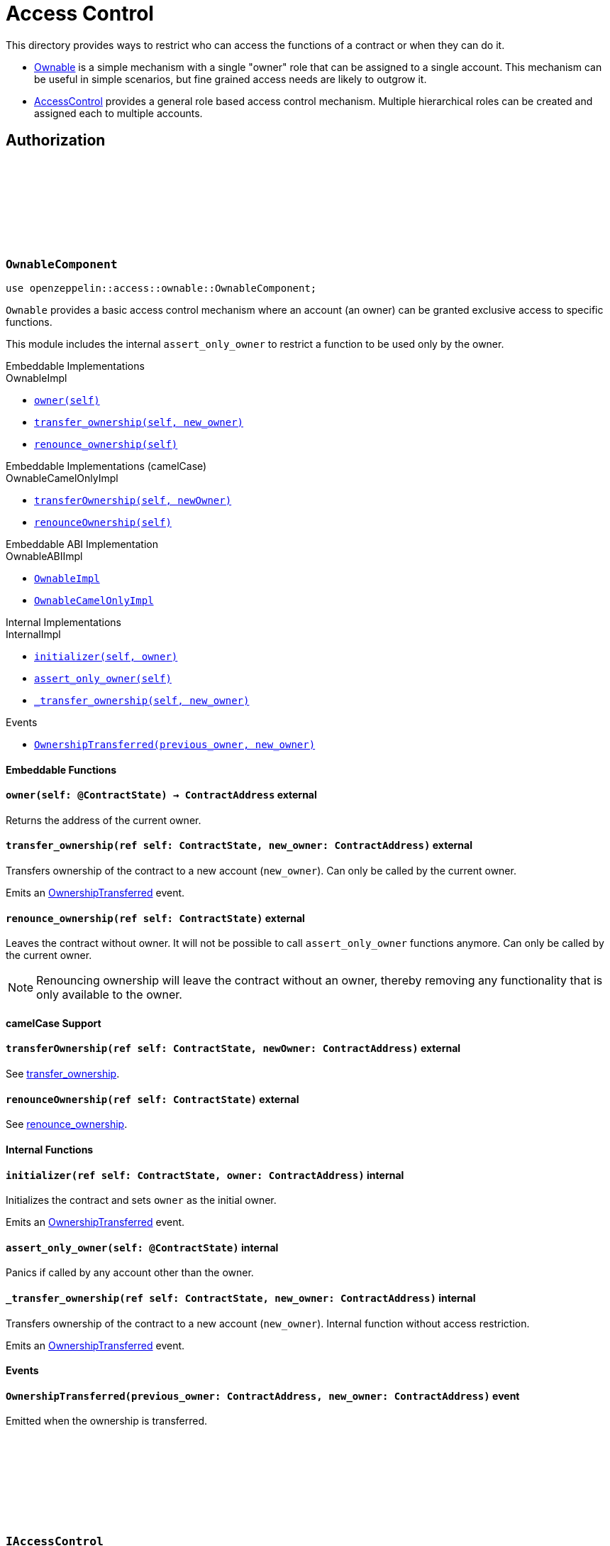 :github-icon: pass:[<svg class="icon"><use href="#github-icon"/></svg>]
:AccessControl: xref:AccessControlComponent[AccessControl]
:Ownable: xref:OwnableComponent[Ownable]
:src5: https://github.com/starknet-io/SNIPs/blob/main/SNIPS/snip-5.md[SRC5]
:inner-src5: xref:api/introspection.adoc#ISRC5[SRC5 ID]
:_set_role_admin: xref:#AccessControlComponent-_set_role_admin[_set_role_admin]

= Access Control

This directory provides ways to restrict who can access the functions of a contract or when they can do it.

- {Ownable} is a simple mechanism with a single "owner" role that can be assigned to a single account.
This mechanism can be useful in simple scenarios, but fine grained access needs are likely to outgrow it.
- {AccessControl} provides a general role based access control mechanism. Multiple hierarchical roles can be created and
assigned each to multiple accounts.

== Authorization

[.contract]
[[OwnableComponent]]
=== `++OwnableComponent++` link:https://github.com/OpenZeppelin/cairo-contracts/blob/release-v0.8.0/src/access/ownable/ownable.cairo[{github-icon},role=heading-link]

```javascript
use openzeppelin::access::ownable::OwnableComponent;
```

`Ownable` provides a basic access control mechanism where an account
 (an owner) can be granted exclusive access to specific functions.

This module includes the internal `assert_only_owner` to restrict a function to be used only by the owner.

[.contract-index#OwnableComponent-Embeddable-Impls]
.Embeddable Implementations
--
.OwnableImpl

* xref:OwnableComponent-owner[`++owner(self)++`]
* xref:OwnableComponent-transfer_ownership[`++transfer_ownership(self, new_owner)++`]
* xref:OwnableComponent-renounce_ownership[`++renounce_ownership(self)++`]
--

[.contract-index#OwnableComponent-Embeddable-Impls-camelCase]
.Embeddable Implementations (camelCase)
--
.OwnableCamelOnlyImpl

* xref:OwnableComponent-transferOwnership[`++transferOwnership(self, newOwner)++`]
* xref:OwnableComponent-renounceOwnership[`++renounceOwnership(self)++`]
--

[.contract-index#OwnableComponent-ABI-Impl]
.Embeddable ABI Implementation

--
.OwnableABIImpl

* xref:#OwnableComponent-Embeddable-Impls[`++OwnableImpl++`]
* xref:#OwnableComponent-Embeddable-Impls-camelCase[`++OwnableCamelOnlyImpl++`]
--

[.contract-index]
.Internal Implementations
--
.InternalImpl

* xref:OwnableComponent-initializer[`++initializer(self, owner)++`]
* xref:OwnableComponent-assert_only_owner[`++assert_only_owner(self)++`]
* xref:OwnableComponent-_transfer_ownership[`++_transfer_ownership(self, new_owner)++`]
--

[.contract-index]
.Events
--
* xref:OwnableComponent-OwnershipTransferred[`++OwnershipTransferred(previous_owner, new_owner)++`]
--

[#OwnableComponent-Embeddable-Functions]
==== Embeddable Functions

[.contract-item]
[[OwnableComponent-owner]]
==== `[.contract-item-name]#++owner++#++(self: @ContractState) → ContractAddress++` [.item-kind]#external#

Returns the address of the current owner.

[.contract-item]
[[OwnableComponent-transfer_ownership]]
==== `[.contract-item-name]#++transfer_ownership++#++(ref self: ContractState, new_owner: ContractAddress)++` [.item-kind]#external#

Transfers ownership of the contract to a new account (`new_owner`).
Can only be called by the current owner.

Emits an xref:OwnableComponent-OwnershipTransferred[OwnershipTransferred] event.

[.contract-item]
[[OwnableComponent-renounce_ownership]]
==== `[.contract-item-name]#++renounce_ownership++#++(ref self: ContractState)++` [.item-kind]#external#

Leaves the contract without owner. It will not be possible to call
`assert_only_owner` functions anymore. Can only be called by the current owner.

NOTE: Renouncing ownership will leave the contract without an owner,
thereby removing any functionality that is only available to the owner.

[#OwnableComponent-camelCase-Support]
==== camelCase Support

[.contract-item]
[[OwnableComponent-transferOwnership]]
==== `[.contract-item-name]#++transferOwnership++#++(ref self: ContractState, newOwner: ContractAddress)++` [.item-kind]#external#

See xref:OwnableComponent-transfer_ownership[transfer_ownership].

[.contract-item]
[[OwnableComponent-renounceOwnership]]
==== `[.contract-item-name]#++renounceOwnership++#++(ref self: ContractState)++` [.item-kind]#external#

See xref:OwnableComponent-renounce_ownership[renounce_ownership].

[#OwnableComponent-Internal-Functions]
==== Internal Functions

[.contract-item]
[[OwnableComponent-initializer]]
==== `[.contract-item-name]#++initializer++#++(ref self: ContractState, owner: ContractAddress)++` [.item-kind]#internal#

Initializes the contract and sets `owner` as the initial owner.

Emits an xref:OwnableComponent-OwnershipTransferred[OwnershipTransferred] event.

[.contract-item]
[[OwnableComponent-assert_only_owner]]
==== `[.contract-item-name]#++assert_only_owner++#++(self: @ContractState)++` [.item-kind]#internal#

Panics if called by any account other than the owner.

[.contract-item]
[[OwnableComponent-_transfer_ownership]]
==== `[.contract-item-name]#++_transfer_ownership++#++(ref self: ContractState, new_owner: ContractAddress)++` [.item-kind]#internal#

Transfers ownership of the contract to a new account (`new_owner`).
Internal function without access restriction.

Emits an xref:OwnableComponent-OwnershipTransferred[OwnershipTransferred] event.

[#OwnableComponent-Events]
==== Events

[.contract-item]
[[OwnableComponent-OwnershipTransferred]]
==== `[.contract-item-name]#++OwnershipTransferred++#++(previous_owner: ContractAddress, new_owner: ContractAddress)++` [.item-kind]#event#

Emitted when the ownership is transferred.

[.contract]
[[IAccessControl]]
=== `++IAccessControl++` link:https://github.com/OpenZeppelin/cairo-contracts/blob/release-v0.8.0/src/access/accesscontrol/interface.cairo[{github-icon},role=heading-link]

:grant_role: xref:#IAccessControl-grant_role[grant_role]
:revoke_role: xref:#IAccessControl-revoke_role[revoke_role]
:RoleGranted: xref:#IAccessControl-RoleGranted[RoleGranted]
:RoleRevoked: xref:#IAccessControl-RoleRevoked[RoleRevoked]
:RoleAdminChanged: xref:#IAccessControl-RoleAdminChanged[RoleAdminChanged]

```javascript
use openzeppelin::access::accesscontrol::interface::IAccessControl;
```

External interface of AccessControl.

[.contract-index]
.{inner-src5}
--
0x23700be02858dbe2ac4dc9c9f66d0b6b0ed81ec7f970ca6844500a56ff61751
--

[.contract-index]
.Functions
--
* xref:IAccessControl-has_role[`++has_role(role, account)++`]
* xref:IAccessControl-get_role_admin[`++get_role_admin(role)++`]
* xref:IAccessControl-grant_role[`++grant_role(role, account)++`]
* xref:IAccessControl-revoke_role[`++revoke_role(role, account)++`]
* xref:IAccessControl-renounce_role[`++renounce_role(role, account)++`]
--

[.contract-index]
.Events
--
* xref:IAccessControl-RoleAdminChanged[`++RoleAdminChanged(role, previous_admin_role, new_admin_role)++`]
* xref:IAccessControl-RoleGranted[`++RoleGranted(role, account, sender)++`]
* xref:IAccessControl-RoleRevoked[`++RoleRevoked(role, account, sender)++`]

--

[#IAccessControl-Functions]
==== Functions

[.contract-item]
[[IAccessControl-has_role]]
==== `[.contract-item-name]#++has_role++#++(role: felt252, account: ContractAddress) → bool++` [.item-kind]#external#

Returns `true` if `account` has been granted `role`.

[.contract-item]
[[IAccessControl-get_role_admin]]
==== `[.contract-item-name]#++get_role_admin++#++(role: felt252) → felt252++` [.item-kind]#external#

Returns the admin role that controls `role`. See {grant_role} and
{revoke_role}.

To change a role's admin, use {_set_role_admin}.

[.contract-item]
[[IAccessControl-grant_role]]
==== `[.contract-item-name]#++grant_role++#++(role: felt252, account: ContractAddress)++` [.item-kind]#external#

Grants `role` to `account`.

If `account` had not been already granted `role`, emits a {RoleGranted}
event.

Requirements:

- the caller must have ``role``'s admin role.

[.contract-item]
[[IAccessControl-revoke_role]]
==== `[.contract-item-name]#++revoke_role++#++(role: felt252, account: ContractAddress)++` [.item-kind]#external#

Revokes `role` from `account`.

If `account` had been granted `role`, emits a {RoleRevoked} event.

Requirements:

- the caller must have ``role``'s admin role.

[.contract-item]
[[IAccessControl-renounce_role]]
==== `[.contract-item-name]#++renounce_role++#++(role: felt252, account: ContractAddress)++` [.item-kind]#external#

Revokes `role` from the calling account.

Roles are often managed via {grant_role} and {revoke_role}. This function's
purpose is to provide a mechanism for accounts to lose their privileges
if they are compromised (such as when a trusted device is misplaced).

If the calling account had been granted `role`, emits a {RoleRevoked}
event.

Requirements:

- the caller must be `account`.

[#IAccessControl-Events]
==== Events

[.contract-item]
[[IAccessControl-RoleAdminChanged]]
==== `[.contract-item-name]#++RoleAdminChanged++#++(role: felt252, previous_admin_role: ContractAddress, new_admin_role: ContractAddress)++` [.item-kind]#event#

Emitted when `new_admin_role` is set as ``role``'s admin role, replacing `previous_admin_role`

`DEFAULT_ADMIN_ROLE` is the starting admin for all roles, despite
{RoleAdminChanged} not being emitted signaling this.

[.contract-item]
[[IAccessControl-RoleGranted]]
==== `[.contract-item-name]#++RoleGranted++#++(role: felt252, account: ContractAddress, sender: ContractAddress)++` [.item-kind]#event#

Emitted when `account` is granted `role`.

`sender` is the account that originated the contract call, an admin role
bearer.

[.contract-item]
[[IAccessControl-RoleRevoked]]
==== `[.contract-item-name]#++RoleRevoked++#++(role: felt252, account: ContractAddress, sender: ContractAddress)++` [.item-kind]#event#

Emitted when `account` is revoked `role`.

`sender` is the account that originated the contract call:

- if using `revoke_role`, it is the admin role bearer.
- if using `renounce_role`, it is the role bearer (i.e. `account`).

[.contract]
[[AccessControlComponent]]
=== `++AccessControlComponent++` link:https://github.com/OpenZeppelin/cairo-contracts/blob/release-v0.8.0/src/access/accesscontrol/accesscontrol.cairo[{github-icon},role=heading-link]

:assert_only_role: xref:#AccessControlComponent-assert_only_role
:grant_role: xref:#AccessControlComponent-grant_role[grant_role]
:revoke_role: xref:#AccessControlComponent-revoke_role[revoke_role]

```javascript
use openzeppelin::access::accesscontrol::AccessControlComponent;
```

Component that allows contracts to implement role-based access control mechanisms.
Roles are referred to by their `felt252` identifier:

```javascript
const MY_ROLE: felt252 = selector!("MY_ROLE");
```

Roles can be used to represent a set of permissions. To restrict access to a
function call, use {assert_only_role}[`assert_only_role`]:

```javascript
(...)

#[external(v0)]
fn foo(ref self: ContractState) {
    self.accesscontrol.assert_only_role(MY_ROLE);

    // Do something
}
```

Roles can be granted and revoked dynamically via the {grant_role} and
{revoke_role} functions. Each role has an associated admin role, and only
accounts that have a role's admin role can call {grant_role} and {revoke_role}.

By default, the admin role for all roles is `DEFAULT_ADMIN_ROLE`, which means
that only accounts with this role will be able to grant or revoke other
roles. More complex role relationships can be created by using
{_set_role_admin}.

WARNING: The `DEFAULT_ADMIN_ROLE` is also its own admin: it has permission to
grant and revoke this role. Extra precautions should be taken to secure
accounts that have been granted it.

[.contract-index#AccessControlComponent-Embeddable-Impls]
.Embeddable Implementations
--
.AccessControlImpl

* xref:#AccessControlComponent-has_role[`++has_role(self, role, account)++`]
* xref:#AccessControlComponent-get_role_admin[`++get_role_admin(self, role)++`]
* xref:#AccessControlComponent-grant_role[`++grant_role(self, role, account)++`]
* xref:#AccessControlComponent-revoke_role[`++revoke_role(self, role, account)++`]
* xref:#AccessControlComponent-renounce_role[`++renounce_role(self, role, account)++`]

.SRC5Impl
* xref:#AccessControlComponent-supports_interface[`++supports_interface(self, interface_id: felt252)++`]
--

[.contract-index#AccessControlComponent-Embeddable-Impls-camelCase]
.Embeddable Implementations (camelCase)
--
.AccessControlCamelImpl

* xref:#AccessControlComponent-hasRole[`++hasRole(self, role, account)++`]
* xref:#AccessControlComponent-getRoleAdmin[`++getRoleAdmin(self, role)++`]
* xref:#AccessControlComponent-grantRole[`++grantRole(self, role, account)++`]
* xref:#AccessControlComponent-revokeRole[`++revokeRole(self, role, account)++`]
* xref:#AccessControlComponent-renounceRole[`++renounceRole(self, role, account)++`]
--

[.contract-index#AccessControl-ABI-Impl]
.Embeddable ABI Implementation

--
.AccessControlABIImpl

* xref:#AccessControlComponent-Embeddable-Impls[`++AccessControlImpl++`]
* xref:#AccessControlComponent-Embeddable-Impls-camelCase[`++AccessControlCamelImpl++`]
* xref:api/introspection.adoc#SRC5Component-Embeddable-Impls[`++SRC5Impl++`]
--

[.contract-index]
.Internal Implementations
--
.InternalImpl

* xref:#AccessControlComponent-initializer[`++initializer(self)++`]
* xref:#AccessControlComponent-assert_only_role[`++assert_only_role(self, role)++`]
* xref:#AccessControlComponent-_set_role_admin[`++_set_role_admin(self, role, admin_role)++`]
* xref:#AccessControlComponent-_grant_role[`++_grant_role(self, role, account)++`]
* xref:#AccessControlComponent-_revoke_role[`++_revoke_role(self, role, account)++`]
--

[.contract-index]
.Events
--
.IAccessControl
* xref:#AccessControlComponent-RoleAdminChanged[`++RoleAdminChanged(role, previous_admin_role, new_admin_role)++`]
* xref:#AccessControlComponent-RoleGranted[`++RoleGranted(role, account, sender)++`]
* xref:#AccessControlComponent-RoleRevoked[`++RoleRevoked(role, account, sender)++`]
--

[#AccessControlComponent-Embeddable-Functions]
==== Embeddable Functions

[.contract-item]
[[AccessControlComponent-has_role]]
==== `[.contract-item-name]#++has_role++#++(self: @ContractState, role: felt252, account: ContractAddress) → bool++` [.item-kind]#external#

Returns `true` if `account` has been granted `role`.

[.contract-item]
[[AccessControlComponent-get_role_admin]]
==== `[.contract-item-name]#++get_role_admin++#++(self: @ContractState, role: felt252) → felt252++` [.item-kind]#external#

Returns the admin role that controls `role`. See {grant_role} and
{revoke_role}.

To change a role's admin, use {_set_role_admin}.

[.contract-item]
[[AccessControlComponent-grant_role]]
==== `[.contract-item-name]#++grant_role++#++(ref self: ContractState, role: felt252, account: ContractAddress)++` [.item-kind]#external#

Grants `role` to `account`.

If `account` had not been already granted `role`, emits a {RoleGranted}
event.

Requirements:

- the caller must have ``role``'s admin role.

May emit a {RoleGranted} event.

[.contract-item]
[[AccessControlComponent-revoke_role]]
==== `[.contract-item-name]#++revoke_role++#++(ref self: ContractState, role: felt252, account: ContractAddress)++` [.item-kind]#external#

Revokes `role` from `account`.

If `account` had been granted `role`, emits a {RoleRevoked} event.

Requirements:

- the caller must have ``role``'s admin role.

May emit a {RoleRevoked} event.

[.contract-item]
[[AccessControlComponent-renounce_role]]
==== `[.contract-item-name]#++renounce_role++#++(ref self: ContractState, role: felt252, account: ContractAddress)++` [.item-kind]#external#

Revokes `role` from the calling account.

Roles are often managed via {grant_role} and {revoke_role}. This function's
purpose is to provide a mechanism for accounts to lose their privileges
if they are compromised (such as when a trusted device is misplaced).

If the calling account had been revoked `role`, emits a {RoleRevoked}
event.

Requirements:

- the caller must be `account`.

May emit a {RoleRevoked} event.

[.contract-item]
[[AccessControlComponent-supports_interface]]
==== `[.contract-item-name]#++supports_interface++#++(self: @ContractState, interface_id: felt252) → bool++` [.item-kind]#external#

See xref:api/introspection.adoc#ISRC5-supports_interface[ISRC5::supports_interface].

[#AccessControlComponent-camelCase-Support]
==== camelCase Support

[.contract-item]
[[AccessControlComponent-hasRole]]
==== `[.contract-item-name]#++hasRole++#++(self: @ContractState, role: felt252, account: ContractAddress) → bool++` [.item-kind]#external#

See xref:AccessControlComponent-has_role[has_role].

[.contract-item]
[[AccessControlComponent-getRoleAdmin]]
==== `[.contract-item-name]#++getRoleAdmin++#++(self: @ContractState, role: felt252) → felt252++` [.item-kind]#external#

See xref:AccessControlComponent-get_role_admin[get_role_admin].

[.contract-item]
[[AccessControlComponent-grantRole]]
==== `[.contract-item-name]#++grantRole++#++(ref self: ContractState, role: felt252, account: ContractAddress)++` [.item-kind]#external#

See xref:AccessControlComponent-grant_role[grant_role].

[.contract-item]
[[AccessControlComponent-revokeRole]]
==== `[.contract-item-name]#++revokeRole++#++(ref self: ContractState, role: felt252, account: ContractAddress)++` [.item-kind]#external#

See xref:AccessControlComponent-revoke_role[revoke_role].

[.contract-item]
[[AccessControlComponent-renounceRole]]
==== `[.contract-item-name]#++renounceRole++#++(ref self: ContractState, role: felt252, account: ContractAddress)++` [.item-kind]#external#

See xref:AccessControlComponent-renounce_role[renounce_role].

[#AccessControlComponent-Internal-Functions]
==== Internal Functions

[.contract-item]
[[AccessControlComponent-initializer]]
==== `[.contract-item-name]#++initializer++#++(ref self: ContractState)++` [.item-kind]#internal#

Initializes the contract by registering the xref:#IAccessControl[IAccessControl] interface ID.

[.contract-item]
[[AccessControlComponent-assert_only_role]]
==== `[.contract-item-name]#++assert_only_role++#++(self: @ContractState, role: felt252)++` [.item-kind]#internal#

Panics if called by any account without the given `role`.

[.contract-item]
[[AccessControlComponent-_set_role_admin]]
==== `[.contract-item-name]#++_set_role_admin++#++(ref self: ContractState, role: felt252, admin_role: felt252)++` [.item-kind]#internal#

Sets `admin_role` as ``role``'s admin role.

Emits a {RoleAdminChanged} event.

[.contract-item]
[[AccessControlComponent-_grant_role]]
==== `[.contract-item-name]#++_grant_role++#++(ref self: ContractState, role: felt252, account: ContractAddress)++` [.item-kind]#internal#

Grants `role` to `account`.

Internal function without access restriction.

May emit a {RoleGranted} event.

[.contract-item]
[[AccessControlComponent-_revoke_role]]
==== `[.contract-item-name]#++_revoke_role++#++(ref self: ContractState, role: felt252, account: ContractAddress)++` [.item-kind]#internal#

Revokes `role` from `account`.

Internal function without access restriction.

May emit a {RoleRevoked} event.

[#AccessControlComponent-Events]
==== Events

[.contract-item]
[[AccessControlComponent-RoleAdminChanged]]
==== `[.contract-item-name]#++RoleAdminChanged++#++(role: felt252, previous_admin_role: ContractAddress, new_admin_role: ContractAddress)++` [.item-kind]#event#

See xref:IAccessControl-RoleAdminChanged[IAccessControl::RoleAdminChanged].

[.contract-item]
[[AccessControlComponent-RoleGranted]]
==== `[.contract-item-name]#++RoleGranted++#++(role: felt252, account: ContractAddress, sender: ContractAddress)++` [.item-kind]#event#

See xref:IAccessControl-RoleGranted[IAccessControl::RoleGranted].

[.contract-item]
[[AccessControlComponent-RoleRevoked]]
==== `[.contract-item-name]#++RoleRevoked++#++(role: felt252, account: ContractAddress, sender: ContractAddress)++` [.item-kind]#event#

See xref:IAccessControl-RoleRevoked[IAccessControl::RoleRevoked].
